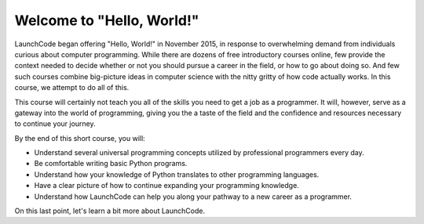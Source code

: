 Welcome to "Hello, World!"
::::::::::::::::::::::::::

.. image:: ../_static/hw_in_terminal.png
      :alt: a hello world program in a terminal

LaunchCode began offering "Hello, World!" in November 2015, in response to overwhelming demand from individuals curious about computer programming. While there are dozens of free introductory courses online, few provide the context needed to decide whether or not you should pursue a career in the field, or how to go about doing so. And few such courses combine big-picture ideas in computer science with the nitty gritty of how code actually works. In this course, we attempt to do all of this.

This course will certainly not teach you all of the skills you need to get a job as a programmer. It will, however, serve as a gateway into the world of programming, giving you the a taste of the field and the confidence and resources necessary to continue your journey.

By the end of this short course, you will:

- Understand several universal programming concepts utilized by professional programmers every day.
- Be comfortable writing basic Python programs.
- Understand how your knowledge of Python translates to other programming languages.
- Have a clear picture of how to continue expanding your programming knowledge.
- Understand how LaunchCode can help you along your pathway to a new career as a programmer.

On this last point, let's learn a bit more about LaunchCode.
